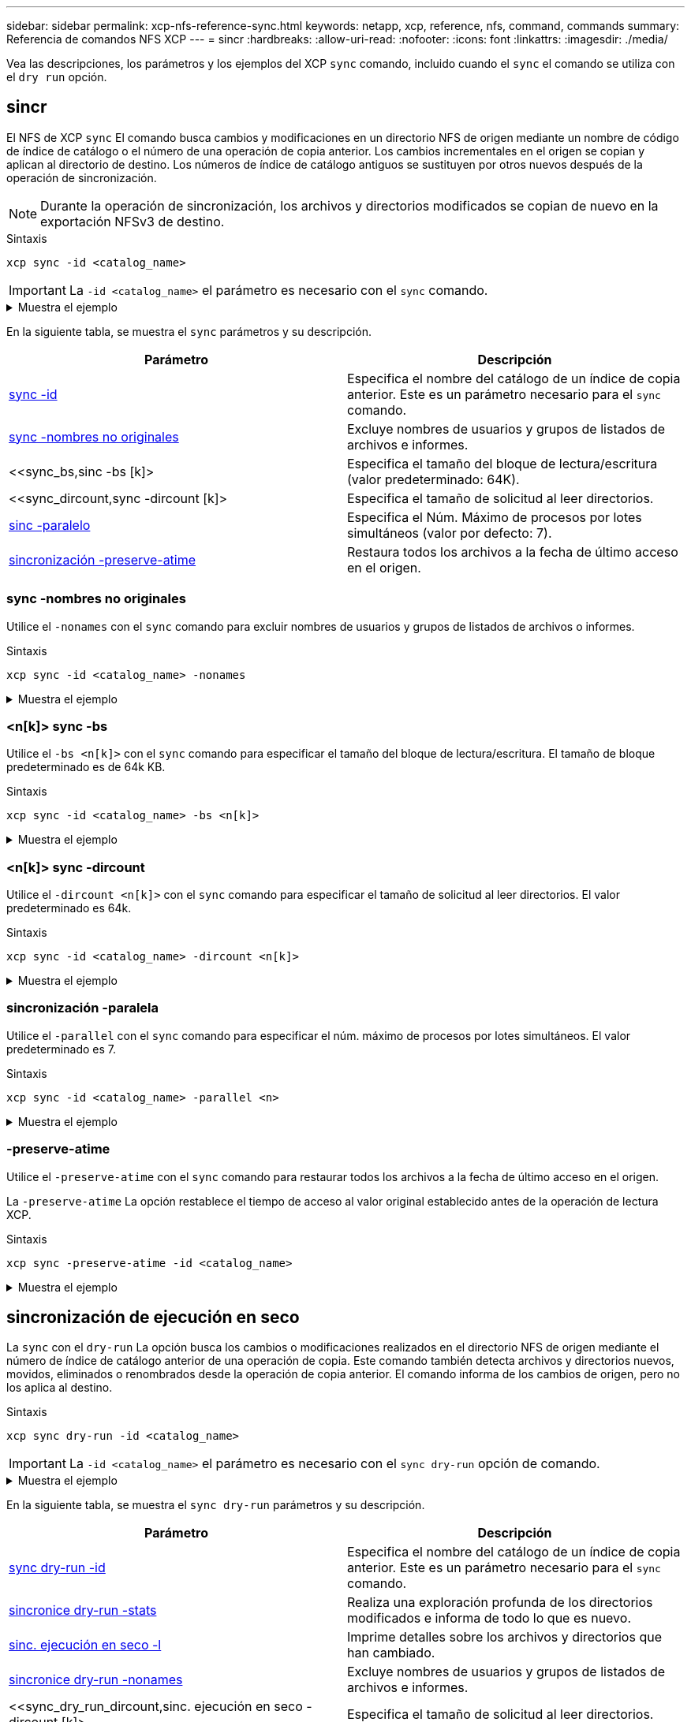 ---
sidebar: sidebar 
permalink: xcp-nfs-reference-sync.html 
keywords: netapp, xcp, reference, nfs, command, commands 
summary: Referencia de comandos NFS XCP 
---
= sincr
:hardbreaks:
:allow-uri-read: 
:nofooter: 
:icons: font
:linkattrs: 
:imagesdir: ./media/


[role="lead"]
Vea las descripciones, los parámetros y los ejemplos del XCP `sync` comando, incluido cuando el `sync` el comando se utiliza con el `dry run` opción.



== sincr

El NFS de XCP `sync` El comando busca cambios y modificaciones en un directorio NFS de origen mediante un nombre de código de índice de catálogo o el número de una operación de copia anterior. Los cambios incrementales en el origen se copian y aplican al directorio de destino. Los números de índice de catálogo antiguos se sustituyen por otros nuevos después de la operación de sincronización.


NOTE: Durante la operación de sincronización, los archivos y directorios modificados se copian de nuevo en la exportación NFSv3 de destino.

.Sintaxis
[source, cli]
----
xcp sync -id <catalog_name>
----

IMPORTANT: La `-id <catalog_name>` el parámetro es necesario con el `sync` comando.

.Muestra el ejemplo
[%collapsible]
====
[listing]
----
[root@localhost linux]# ./xcp sync -id autoname_copy_2020-03-04_01.10.22.338436

xcp: Index: {source: <IP address or hostname of NFS server>:/source_vol, target: <IP address of
destination NFS server>:/dest_vol}
Xcp command : xcp sync -id autoname_copy_2020-03-04_01.10.22.338436
0 scanned, 0 copied, 0 modification, 0 new item, 0 delete item, 0 error
Speed : 26.4 KiB in (27.6 KiB/s), 22.7 KiB out (23.7 KiB/s)
Total Time : 0s.
STATUS : PASSED
----
====
En la siguiente tabla, se muestra el `sync` parámetros y su descripción.

[cols="2*"]
|===
| Parámetro | Descripción 


| <<sync_id,sync -id  >> | Especifica el nombre del catálogo de un índice de copia anterior. Este es un parámetro necesario para el `sync` comando. 


| <<sync_nonames,sync -nombres no originales>> | Excluye nombres de usuarios y grupos de listados de archivos e informes. 


| <<sync_bs,sinc -bs [k]>  | Especifica el tamaño del bloque de lectura/escritura (valor predeterminado: 64K). 


| <<sync_dircount,sync -dircount [k]>  | Especifica el tamaño de solicitud al leer directorios. 


| <<sync_parallel,sinc -paralelo  >> | Especifica el Núm. Máximo de procesos por lotes simultáneos (valor por defecto: 7). 


| <<sync_preserve_atime,sincronización -preserve-atime>> | Restaura todos los archivos a la fecha de último acceso en el origen. 
|===


=== sync -nombres no originales

Utilice el `-nonames` con el `sync` comando para excluir nombres de usuarios y grupos de listados de archivos o informes.

.Sintaxis
[source, cli]
----
xcp sync -id <catalog_name> -nonames
----
.Muestra el ejemplo
[%collapsible]
====
[listing]
----
[root@localhost linux]# ./xcp sync -id ID001 -nonames

xcp: Index: {source: <IP address or hostname of NFS server>:/source_vol, target: <IP address of
destination NFS server>:/dest_vol}
Xcp command : xcp sync -id ID001 -nonames
0 scanned, 0 copied, 0 modification, 0 new item, 0 delete item, 0 error
Speed : 26.4 KiB in (22.2 KiB/s), 22.3 KiB out (18.8 KiB/s)
Total Time : 1s.
STATUS : PASSED
----
====


=== <n[k]> sync -bs

Utilice el `-bs <n[k]>` con el `sync` comando para especificar el tamaño del bloque de lectura/escritura. El tamaño de bloque predeterminado es de 64k KB.

.Sintaxis
[source, cli]
----
xcp sync -id <catalog_name> -bs <n[k]>
----
.Muestra el ejemplo
[%collapsible]
====
[listing]
----
[root@localhost linux]# ./xcp sync -id ID001 -bs 32k

xcp: Index: {source: <IP address or hostname of NFS server>:/source_vol, target: <IP address of
destination NFS server>:/dest_vol}
Xcp command : xcp sync -id ID001 -bs 32k
0 scanned, 0 copied, 0 modification, 0 new item, 0 delete item, 0 error
Speed : 25.3 KiB in (20.4 KiB/s), 21.0 KiB out (16.9 KiB/s)
Total Time : 1s.
STATUS : PASSED
----
====


=== <n[k]> sync -dircount

Utilice el `-dircount <n[k]>` con el `sync` comando para especificar el tamaño de solicitud al leer directorios. El valor predeterminado es 64k.

.Sintaxis
[source, cli]
----
xcp sync -id <catalog_name> -dircount <n[k]>
----
.Muestra el ejemplo
[%collapsible]
====
[listing]
----
[root@localhost linux]# ./xcp sync -id ID001 -dircount 32k

xcp: Index: {source: <IP address or hostname of NFS server>:/source_vol, target: <IP address of
destination NFS server>:/dest_vol}
Xcp command : xcp sync -id ID001 -dircount 32k
0 scanned, 0 copied, 0 modification, 0 new item, 0 delete item, 0 error
Speed : 25.3 KiB in (27.8 KiB/s), 21.0 KiB out (23.0 KiB/s)
Total Time : 0s.
STATUS : PASSED
----
====


=== sincronización -paralela

Utilice el `-parallel` con el `sync` comando para especificar el núm. máximo de procesos por lotes simultáneos. El valor predeterminado es 7.

.Sintaxis
[source, cli]
----
xcp sync -id <catalog_name> -parallel <n>
----
.Muestra el ejemplo
[%collapsible]
====
[listing]
----
[root@localhost linux]# ./xcp sync -id ID001 -parallel 4

xcp: Index: {source: <IP address or hostname of NFS server>:/source_vol, target: <IP address of
destination NFS server>:/dest_vol}
Xcp command : xcp sync -id ID001 -parallel 4
0 scanned, 0 copied, 0 modification, 0 new item, 0 delete item, 0 error
Speed : 25.3 KiB in (20.6 KiB/s), 21.0 KiB out (17.1 KiB/s)
Total Time : 1s.
STATUS : PASSED
----
====


=== -preserve-atime

Utilice el `-preserve-atime` con el `sync` comando para restaurar todos los archivos a la fecha de último acceso en el origen.

La `-preserve-atime` La opción restablece el tiempo de acceso al valor original establecido antes de la operación de lectura XCP.

.Sintaxis
[source, cli]
----
xcp sync -preserve-atime -id <catalog_name>
----
.Muestra el ejemplo
[%collapsible]
====
[listing]
----
[root@client-1 linux]# ./xcp sync -preserve-atime -id XCP_copy_2022-06-30_14.22.53.742272

xcp: Job ID: Job_XCP_copy_2022-06-30_14.22.53.742272_2022-06-30_14.27.28.660165_sync
xcp: Index: {source: 101.10.10.10:/source_vol, target: 10.201.201.20:/dest_vol}
xcp: diff 'XCP_copy_2022-06-30_14.22.53.742272': 55 reviewed, 55 checked at source, 1 modification,
54 reindexed, 23.3 KiB in (15.7 KiB/s), 25.1 KiB out (16.9 KiB/s), 1s.
xcp: sync 'XCP_copy_2022-06-30_14.22.53.742272': Starting search pass for 1 modified directory...
xcp: find changes: 55 reviewed, 55 checked at source, 1 modification, 55 re-reviewed, 54 reindexed,
28.0 KiB in (18.4 KiB/s), 25.3 KiB out (16.6 KiB/s), 1s.
xcp: sync phase 2: Rereading the 1 modified directory...
xcp: sync phase 2: 55 reviewed, 55 checked at source, 1 modification, 55 re-reviewed, 1 new dir, 54
reindexed, 29.2 KiB in (19.0 KiB/s), 25.6 KiB out (16.7 KiB/s), 1s.
xcp: sync 'XCP_copy_2022-06-30_14.22.53.742272': Deep scanning the 1 modified directory...
xcp: sync 'XCP_copy_2022-06-30_14.22.53.742272': 58 scanned, 55 copied, 56 indexed, 55 reviewed, 55
checked at source, 1 modification, 55 re-reviewed, 1 new dir, 54 reindexed, 1.28 MiB in (739
KiB/s), 1.27 MiB out (732 KiB/s), 1s.
Xcp command : xcp sync -preserve-atime -id XCP_copy_2022-06-30_14.22.53.742272
Stats : 58 scanned, 55 copied, 56 indexed, 55 reviewed, 55 checked at source, 1 modification,
55 re-reviewed, 1 new dir, 54 reindexed
Speed : 1.29 MiB in (718 KiB/s), 1.35 MiB out (755 KiB/s)
Total Time : 1s.
Migration ID: XCP_copy_2022-06-30_14.22.53.742272
Job ID : Job_XCP_copy_2022-06-30_14.22.53.742272_2022-06-30_14.27.28.660165_sync
Log Path : /opt/NetApp/xFiles/xcp/xcplogs/Job_XCP_copy_2022-06-30_14.22.53.742272_2022-06-
30_14.27.28.660165_sync.log
STATUS : PASSED
----
====


== sincronización de ejecución en seco

La `sync` con el `dry-run` La opción busca los cambios o modificaciones realizados en el directorio NFS de origen mediante el número de índice de catálogo anterior de una operación de copia. Este comando también detecta archivos y directorios nuevos, movidos, eliminados o renombrados desde la operación de copia anterior. El comando informa de los cambios de origen, pero no los aplica al destino.

.Sintaxis
[source, cli]
----
xcp sync dry-run -id <catalog_name>
----

IMPORTANT: La `-id <catalog_name>` el parámetro es necesario con el `sync dry-run` opción de comando.

.Muestra el ejemplo
[%collapsible]
====
[listing]
----
[root@localhost linux]# ./xcp sync dry-run -id ID001

xcp: Index: {source: <IP address or hostname of NFS server>:/source_vol, target: <IP address of
destination NFS server>:/dest_vol}
Xcp command : xcp sync dry-run -id ID001
0 matched, 0 error
Speed : 15.2 KiB in (46.5 KiB/s), 5.48 KiB out (16.7 KiB/s)
Total Time : 0s.
STATUS : PASSED
----
====
En la siguiente tabla, se muestra el `sync dry-run` parámetros y su descripción.

[cols="2*"]
|===
| Parámetro | Descripción 


| <<sync_dry_run_id,sync dry-run -id  >> | Especifica el nombre del catálogo de un índice de copia anterior. Este es un parámetro necesario para el `sync` comando. 


| <<sync_dry_run_stats,sincronice dry-run -stats>> | Realiza una exploración profunda de los directorios modificados e informa de todo lo que es
nuevo. 


| <<sync_dry_run_l,sinc. ejecución en seco -l>> | Imprime detalles sobre los archivos y directorios que han cambiado. 


| <<sync_dry_run_nonames,sincronice dry-run -nonames>> | Excluye nombres de usuarios y grupos de listados de archivos e informes. 


| <<sync_dry_run_dircount,sinc. ejecución en seco -dircount [k]>  | Especifica el tamaño de solicitud al leer directorios. 


| <<sync_dry_run_parallel,secuencia de secado sincronizada -paralelo  >> | Especifica el Núm. Máximo de procesos por lotes simultáneos (valor por defecto: 7). 
|===


=== sincronización de dry-run -id <catalog_name>

Utilice el `-id <catalog_name>` parámetro con `sync dry-run` para especificar el nombre del catálogo de un índice de copia anterior.


IMPORTANT: La `-id <catalog_name>` el parámetro es necesario con el `sync dry-run` opción de comando.

.Sintaxis
[source, cli]
----
xcp sync dry-run -id <catalog_name>
----
.Muestra el ejemplo
[%collapsible]
====
[listing]
----
[root@localhost linux]# ./xcp sync dry-run -id ID001

xcp: Index: {source: <IP address or hostname of NFS server>:/source_vol, target: <IP address of
destination NFS server>:/dest_vol}
Xcp command : xcp sync dry-run -id ID001
0 matched, 0 error
Speed : 15.2 KiB in (21.7 KiB/s), 5.48 KiB out (7.81 KiB/s)
Total Time : 0s.
STATUS : PASSED
----
====


=== sincronice dry-run -stats

Utilice el `-stats` parámetro con `sync dry-run` para realizar un análisis profundo de los directorios modificados e informar de todo lo que es nuevo.

.Sintaxis
[source, cli]
----
xcp sync dry-run -id <catalog_name> -stats
----
.Muestra el ejemplo
[%collapsible]
====
[listing]
----
[root@localhost linux]# ./xcp sync dry-run -id ID001 -stats

xcp: Index: {source: <IP address or hostname of NFS server>:/source_vol, target: <IP address of
destination NFS server>:/dest_vol}
4,895 reviewed, 43,163 checked at source, 12.8 MiB in (2.54 MiB/s), 5.49 MiB out (1.09 MiB/s),
5s
4,895 reviewed, 101,396 checked at source, 19.2 MiB in (1.29 MiB/s), 12.8 MiB out (1.47 MiB/s),
10s
Xcp command : xcp sync dry-run -id ID001 -stats
0 matched, 0 error
Speed : 22.9 MiB in (1.74 MiB/s), 17.0 MiB out (1.29 MiB/s)
Total Time : 13s.
STATUS : PASSED
----
====


=== sinc. ejecución en seco -l

Utilice el `-l` parámetro con `sync dry-run` para imprimir detalles sobre los archivos y directorios que han cambiado.

.Sintaxis
[source, cli]
----
xcp sync dry-run -id <catalog_name> -l
----
.Muestra el ejemplo
[%collapsible]
====
[listing]
----
[root@localhost linux]# ./xcp sync dry-run -id ID001 -l

xcp: Index: {source: <IP address or hostname of NFS server>:/source_vol, target: <IP address of
destination NFS server>:/dest_vol}
Xcp command : xcp sync dry-run -id ID001 -l
0 matched, 0 error
Speed : 15.2 KiB in (13.6 KiB/s), 5.48 KiB out (4.88 KiB/s)
Total Time : 1s.
STATUS : PASSED
----
====


=== sincronice dry-run -nonames

Utilice el `-nonames` parámetro con `sync dry-run` para excluir nombres de usuarios y grupos de listas de archivos o informes.

.Sintaxis
[source, cli]
----
xcp sync dry-run -id <catalog_name> -nonames
----
.Muestra el ejemplo
[%collapsible]
====
[listing]
----
[root@localhost linux]# ./xcp sync dry-run -id ID001 -nonames

xcp: Index: {source: <IP address or hostname of NFS server>:/source_vol, target: <IP address of
destination NFS server>:/dest_vol}
Xcp command : xcp sync dry-run -id ID001 -nonames
0 matched, 0 error
Speed : 15.2 KiB in (15.8 KiB/s), 5.48 KiB out (5.70 KiB/s)
Total Time : 0s.
STATUS : PASSED
----
====


=== sync dry-run -dircount <n[k]>

Utilice el `-dircount <n[k]>` parámetro con `sync dry-run` para especificar el tamaño de solicitud al leer directorios. El valor predeterminado es 64k.

.Sintaxis
[source, cli]
----
xcp sync dry-run -id <catalog_name> -dircount <n[k]>
----
.Muestra el ejemplo
[%collapsible]
====
[listing]
----
[root@localhost linux]# ./xcp sync dry-run -id ID001 -dircount 32k

xcp: Index: {source: <IP address or hostname of NFS server>:/source_vol, target: <IP address of
destination NFS server>:/dest_vol}
Xcp command : xcp sync dry-run -id ID001 -dircount 32k
0 matched, 0 error
Speed : 15.2 KiB in (32.5 KiB/s), 5.48 KiB out (11.7 KiB/s)
Total Time : 0s.
STATUS : PASSED
----
====


=== sincronización de ejecución en seco - paralelo

Utilice el `-parallel` parámetro con `sync dry-run` para especificar el núm. máximo de procesos por lotes simultáneos. El valor predeterminado es 7.

.Sintaxis
[source, cli]
----
xcp sync dry-run -id <catalog_name> -parallel <n>
----
.Muestra el ejemplo
[%collapsible]
====
[listing]
----
[root@localhost linux]# ./xcp sync dry-run -id ID001 -parallel 4

xcp: Index: {source: <IP address or hostname of NFS server>:/source_vol, target: <IP address of
destination NFS server>:/dest_vol}
Xcp command : xcp sync dry-run -id ID001 -parallel 4
0 matched, 0 error
Speed : 15.2 KiB in (25.4 KiB/s), 5.48 KiB out (9.13 KiB/s)
Total Time : 0s.
STATUS : PASSED
----
====